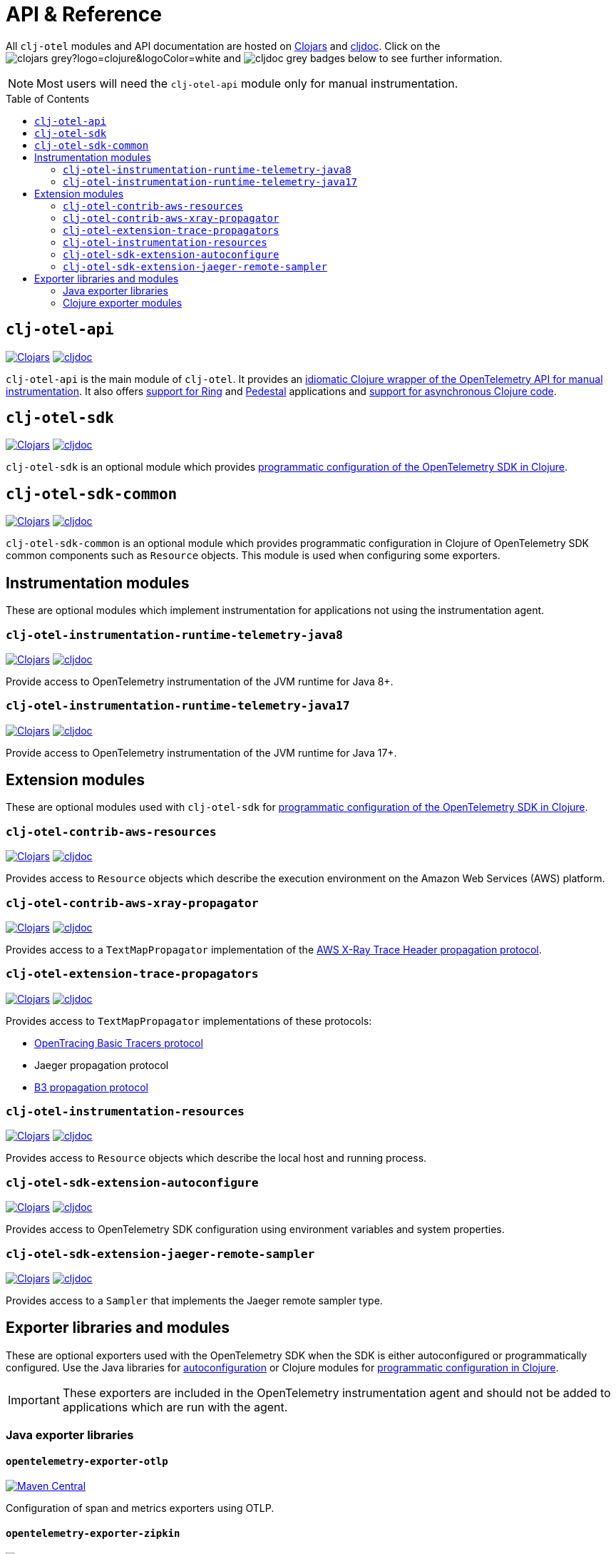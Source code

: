 = API & Reference
:toc:
:toc-placement!:
:icons: font
ifdef::env-github[]
:tip-caption: :bulb:
:note-caption: :information_source:
:important-caption: :heavy_exclamation_mark:
:caution-caption: :fire:
:warning-caption: :warning:
endif::[]

All `clj-otel` modules and API documentation are hosted on https://clojars.org/[Clojars] and https://cljdoc.org/[cljdoc].
Click on the image:https://img.shields.io/badge/clojars-grey?logo=clojure&logoColor=white[]
and image:https://img.shields.io/badge/cljdoc-grey[] badges below to see further information.

NOTE: Most users will need the `clj-otel-api` module only for manual instrumentation.

toc::[]

== `clj-otel-api`

image:https://img.shields.io/clojars/v/com.github.steffan-westcott/clj-otel-api?logo=clojure&logoColor=white[Clojars,link=https://clojars.org/com.github.steffan-westcott/clj-otel-api]
image:https://cljdoc.org/badge/com.github.steffan-westcott/clj-otel-api[cljdoc,link=https://cljdoc.org/d/com.github.steffan-westcott/clj-otel-api/CURRENT]

`clj-otel-api` is the main module of `clj-otel`.
It provides an xref:guides.adoc#_add_manual_instrumentation_to_your_library_or_application_code[idiomatic Clojure wrapper of the OpenTelemetry API for manual instrumentation].
It also offers xref:guides.adoc#_use_ring_middleware_for_server_span_support[support for Ring] and xref:guides.adoc#_use_pedestal_interceptors_for_server_span_support[Pedestal] applications and xref:guides.adoc#_create_an_asynchronous_span[support for asynchronous Clojure code].

== `clj-otel-sdk`

image:https://img.shields.io/clojars/v/com.github.steffan-westcott/clj-otel-sdk?logo=clojure&logoColor=white[Clojars,link=https://clojars.org/com.github.steffan-westcott/clj-otel-sdk]
image:https://cljdoc.org/badge/com.github.steffan-westcott/clj-otel-sdk[cljdoc,link=https://cljdoc.org/d/com.github.steffan-westcott/clj-otel-sdk/CURRENT]

`clj-otel-sdk` is an optional module which provides xref:guides.adoc#_run_with_programmatically_configured_sdk[programmatic configuration of the OpenTelemetry SDK in Clojure].

== `clj-otel-sdk-common`

image:https://img.shields.io/clojars/v/com.github.steffan-westcott/clj-otel-sdk-common?logo=clojure&logoColor=white[Clojars,link=https://clojars.org/com.github.steffan-westcott/clj-otel-sdk-common]
image:https://cljdoc.org/badge/com.github.steffan-westcott/clj-otel-sdk-common[cljdoc,link=https://cljdoc.org/d/com.github.steffan-westcott/clj-otel-sdk-common/CURRENT]

`clj-otel-sdk-common` is an optional module which provides programmatic configuration in Clojure of OpenTelemetry SDK common components such as `Resource` objects.
This module is used when configuring some exporters.

== Instrumentation modules

These are optional modules which implement instrumentation for applications not using the instrumentation agent.

=== `clj-otel-instrumentation-runtime-telemetry-java8`

image:https://img.shields.io/clojars/v/com.github.steffan-westcott/clj-otel-instrumentation-runtime-telemetry-java8?logo=clojure&logoColor=white[Clojars,link=https://clojars.org/com.github.steffan-westcott/clj-otel-instrumentation-runtime-telemetry-java8]
image:https://cljdoc.org/badge/com.github.steffan-westcott/clj-otel-instrumentation-runtime-telemetry-java8[cljdoc,link=https://cljdoc.org/d/com.github.steffan-westcott/clj-otel-instrumentation-runtime-telemetry-java8/CURRENT]

Provide access to OpenTelemetry instrumentation of the JVM runtime for Java 8+.

=== `clj-otel-instrumentation-runtime-telemetry-java17`

image:https://img.shields.io/clojars/v/com.github.steffan-westcott/clj-otel-instrumentation-runtime-telemetry-java17?logo=clojure&logoColor=white[Clojars,link=https://clojars.org/com.github.steffan-westcott/clj-otel-instrumentation-runtime-telemetry-java17]
image:https://cljdoc.org/badge/com.github.steffan-westcott/clj-otel-instrumentation-runtime-telemetry-java17[cljdoc,link=https://cljdoc.org/d/com.github.steffan-westcott/clj-otel-instrumentation-runtime-telemetry-java17/CURRENT]

Provide access to OpenTelemetry instrumentation of the JVM runtime for Java 17+.

== Extension modules

These are optional modules used with `clj-otel-sdk` for xref:guides.adoc#_run_with_programmatically_configured_sdk[programmatic configuration of the OpenTelemetry SDK in Clojure].

=== `clj-otel-contrib-aws-resources`

image:https://img.shields.io/clojars/v/com.github.steffan-westcott/clj-otel-contrib-aws-resources?logo=clojure&logoColor=white[Clojars,link=https://clojars.org/com.github.steffan-westcott/clj-otel-contrib-aws-resources]
image:https://cljdoc.org/badge/com.github.steffan-westcott/clj-otel-contrib-aws-resources[cljdoc,link=https://cljdoc.org/d/com.github.steffan-westcott/clj-otel-contrib-aws-resources/CURRENT]

Provides access to `Resource` objects which describe the execution environment on the Amazon Web Services (AWS) platform.

=== `clj-otel-contrib-aws-xray-propagator`

image:https://img.shields.io/clojars/v/com.github.steffan-westcott/clj-otel-contrib-aws-xray-propagator?logo=clojure&logoColor=white[Clojars,link=https://clojars.org/com.github.steffan-westcott/clj-otel-contrib-aws-xray-propagator]
image:https://cljdoc.org/badge/com.github.steffan-westcott/clj-otel-contrib-aws-xray-propagator[cljdoc,link=https://cljdoc.org/d/com.github.steffan-westcott/clj-otel-contrib-aws-xray-propagator/CURRENT]

Provides access to a `TextMapPropagator` implementation of the https://docs.aws.amazon.com/xray/latest/devguide/xray-concepts.html#xray-concepts-tracingheader[AWS X-Ray Trace Header propagation protocol].

=== `clj-otel-extension-trace-propagators`

image:https://img.shields.io/clojars/v/com.github.steffan-westcott/clj-otel-extension-trace-propagators?logo=clojure&logoColor=white[Clojars,link=https://clojars.org/com.github.steffan-westcott/clj-otel-extension-trace-propagators]
image:https://cljdoc.org/badge/com.github.steffan-westcott/clj-otel-extension-trace-propagators[cljdoc,link=https://cljdoc.org/d/com.github.steffan-westcott/clj-otel-extension-trace-propagators/CURRENT]

Provides access to `TextMapPropagator` implementations of these protocols:

* https://github.com/opentracing/basictracer-python/blob/master/basictracer/text_propagator.py[OpenTracing Basic Tracers protocol]
* Jaeger propagation protocol
* https://github.com/openzipkin/b3-propagation[B3 propagation protocol]

=== `clj-otel-instrumentation-resources`

image:https://img.shields.io/clojars/v/com.github.steffan-westcott/clj-otel-instrumentation-resources?logo=clojure&logoColor=white[Clojars,link=https://clojars.org/com.github.steffan-westcott/clj-otel-instrumentation-resources]
image:https://cljdoc.org/badge/com.github.steffan-westcott/clj-otel-instrumentation-resources[cljdoc,link=https://cljdoc.org/d/com.github.steffan-westcott/clj-otel-instrumentation-resources/CURRENT]

Provides access to `Resource` objects which describe the local host and running process.

=== `clj-otel-sdk-extension-autoconfigure`

image:https://img.shields.io/clojars/v/com.github.steffan-westcott/clj-otel-sdk-extension-autoconfigure?logo=clojure&logoColor=white[Clojars,link=https://clojars.org/com.github.steffan-westcott/clj-otel-sdk-extension-autoconfigure]
image:https://cljdoc.org/badge/com.github.steffan-westcott/clj-otel-sdk-extension-autoconfigure[cljdoc,link=https://cljdoc.org/d/com.github.steffan-westcott/clj-otel-sdk-extension-autoconfigure/CURRENT]

Provides access to OpenTelemetry SDK configuration using environment variables and system properties.

=== `clj-otel-sdk-extension-jaeger-remote-sampler`

image:https://img.shields.io/clojars/v/com.github.steffan-westcott/clj-otel-sdk-extension-jaeger-remote-sampler?logo=clojure&logoColor=white[Clojars,link=https://clojars.org/com.github.steffan-westcott/clj-otel-sdk-extension-jaeger-remote-sampler]
image:https://cljdoc.org/badge/com.github.steffan-westcott/clj-otel-sdk-extension-jaeger-remote-sampler[cljdoc,link=https://cljdoc.org/d/com.github.steffan-westcott/clj-otel-sdk-extension-jaeger-remote-sampler/CURRENT]

Provides access to a `Sampler` that implements the Jaeger remote sampler type.

[#_exporter_libraries_and_modules]
== Exporter libraries and modules

These are optional exporters used with the OpenTelemetry SDK when the SDK is either autoconfigured or programmatically configured.
Use the Java libraries for xref:guides.adoc#_run_with_autoconfigure_sdk_extension[autoconfiguration] or Clojure modules for xref:guides.adoc#_run_with_programmatically_configured_sdk[programmatic configuration in Clojure].

IMPORTANT: These exporters are included in the OpenTelemetry instrumentation agent and should not be added to applications which are run with the agent.

[#_java_exporter_libraries]
=== Java exporter libraries

==== `opentelemetry-exporter-otlp`

image:https://img.shields.io/maven-central/v/io.opentelemetry/opentelemetry-exporter-otlp[Maven Central,link=https://search.maven.org/artifact/io.opentelemetry/opentelemetry-exporter-otlp]

Configuration of span and metrics exporters using OTLP.

==== `opentelemetry-exporter-zipkin`

image:https://img.shields.io/maven-central/v/io.opentelemetry/opentelemetry-exporter-zipkin[Maven Central,link=https://search.maven.org/artifact/io.opentelemetry/opentelemetry-exporter-zipkin]

Configuration of span exporter to Zipkin.

==== `opentelemetry-exporter-prometheus`

image:https://img.shields.io/maven-central/v/io.opentelemetry/opentelemetry-exporter-prometheus[Maven Central,link=https://search.maven.org/artifact/io.opentelemetry/opentelemetry-exporter-prometheus]

Configuration of metrics exporter to Prometheus.

==== `opentelemetry-exporter-logging`

image:https://img.shields.io/maven-central/v/io.opentelemetry/opentelemetry-exporter-logging[Maven Central,link=https://search.maven.org/artifact/io.opentelemetry/opentelemetry-exporter-logging]

Configuration of exporters that log using `java.util.logging`.
Intended for debugging only.

==== `opentelemetry-exporter-logging-otlp`

image:https://img.shields.io/maven-central/v/io.opentelemetry/opentelemetry-exporter-logging-otlp[Maven Central,link=https://search.maven.org/artifact/io.opentelemetry/opentelemetry-exporter-logging-otlp]

Configuration of exporters that log OTLP in JSON format using `java.util.logging`.
Intended for debugging only.

[#_clojure_exporter_modules]
=== Clojure exporter modules

==== `clj-otel-exporter-otlp`

image:https://img.shields.io/clojars/v/com.github.steffan-westcott/clj-otel-exporter-otlp?logo=clojure&logoColor=white[Clojars,link=https://clojars.org/com.github.steffan-westcott/clj-otel-exporter-otlp]
image:https://cljdoc.org/badge/com.github.steffan-westcott/clj-otel-exporter-otlp[cljdoc,link=https://cljdoc.org/d/com.github.steffan-westcott/clj-otel-exporter-otlp/CURRENT]

Configuration of span and metrics exporters using OTLP.

==== `clj-otel-exporter-zipkin`

image:https://img.shields.io/clojars/v/com.github.steffan-westcott/clj-otel-exporter-zipkin?logo=clojure&logoColor=white[Clojars,link=https://clojars.org/com.github.steffan-westcott/clj-otel-exporter-zipkin]
image:https://cljdoc.org/badge/com.github.steffan-westcott/clj-otel-exporter-zipkin[cljdoc,link=https://cljdoc.org/d/com.github.steffan-westcott/clj-otel-exporter-zipkin/CURRENT]

Configuration of span exporter to Zipkin.

==== `clj-otel-exporter-prometheus`

image:https://img.shields.io/clojars/v/com.github.steffan-westcott/clj-otel-exporter-prometheus?logo=clojure&logoColor=white[Clojars,link=https://clojars.org/com.github.steffan-westcott/clj-otel-exporter-prometheus]
image:https://cljdoc.org/badge/com.github.steffan-westcott/clj-otel-exporter-prometheus[cljdoc,link=https://cljdoc.org/d/com.github.steffan-westcott/clj-otel-exporter-prometheus/CURRENT]

Configuration of metrics exporter to Prometheus.

==== `clj-otel-exporter-logging`

image:https://img.shields.io/clojars/v/com.github.steffan-westcott/clj-otel-exporter-logging?logo=clojure&logoColor=white[Clojars,link=https://clojars.org/com.github.steffan-westcott/clj-otel-exporter-logging]
image:https://cljdoc.org/badge/com.github.steffan-westcott/clj-otel-exporter-logging[cljdoc,link=https://cljdoc.org/d/com.github.steffan-westcott/clj-otel-exporter-logging/CURRENT]

Configuration of exporters that log using `java.util.logging`.
Intended for debugging only.

==== `clj-otel-exporter-logging-otlp`

image:https://img.shields.io/clojars/v/com.github.steffan-westcott/clj-otel-exporter-logging-otlp?logo=clojure&logoColor=white[Clojars,link=https://clojars.org/com.github.steffan-westcott/clj-otel-exporter-logging-otlp]
image:https://cljdoc.org/badge/com.github.steffan-westcott/clj-otel-exporter-logging-otlp[cljdoc,link=https://cljdoc.org/d/com.github.steffan-westcott/clj-otel-exporter-logging-otlp/CURRENT]

Configuration of exporters that log OTLP in JSON format using `java.util.logging`.
Intended for debugging only.
